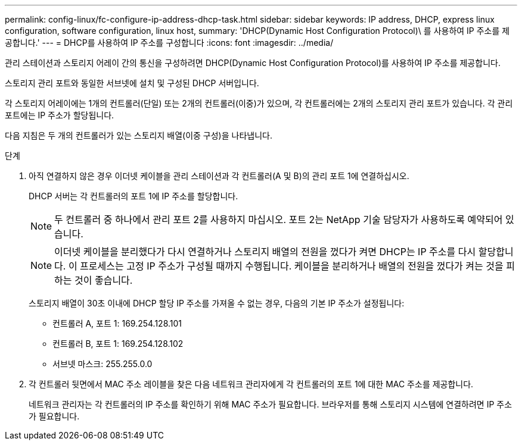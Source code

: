 ---
permalink: config-linux/fc-configure-ip-address-dhcp-task.html 
sidebar: sidebar 
keywords: IP address, DHCP, express linux configuration, software configuration, linux host, 
summary: 'DHCP(Dynamic Host Configuration Protocol)\ 를 사용하여 IP 주소를 제공합니다.' 
---
= DHCP를 사용하여 IP 주소를 구성합니다
:icons: font
:imagesdir: ../media/


[role="lead"]
관리 스테이션과 스토리지 어레이 간의 통신을 구성하려면 DHCP(Dynamic Host Configuration Protocol)를 사용하여 IP 주소를 제공합니다.

스토리지 관리 포트와 동일한 서브넷에 설치 및 구성된 DHCP 서버입니다.

각 스토리지 어레이에는 1개의 컨트롤러(단일) 또는 2개의 컨트롤러(이중)가 있으며, 각 컨트롤러에는 2개의 스토리지 관리 포트가 있습니다. 각 관리 포트에는 IP 주소가 할당됩니다.

다음 지침은 두 개의 컨트롤러가 있는 스토리지 배열(이중 구성)을 나타냅니다.

.단계
. 아직 연결하지 않은 경우 이더넷 케이블을 관리 스테이션과 각 컨트롤러(A 및 B)의 관리 포트 1에 연결하십시오.
+
DHCP 서버는 각 컨트롤러의 포트 1에 IP 주소를 할당합니다.

+

NOTE: 두 컨트롤러 중 하나에서 관리 포트 2를 사용하지 마십시오. 포트 2는 NetApp 기술 담당자가 사용하도록 예약되어 있습니다.

+

NOTE: 이더넷 케이블을 분리했다가 다시 연결하거나 스토리지 배열의 전원을 껐다가 켜면 DHCP는 IP 주소를 다시 할당합니다. 이 프로세스는 고정 IP 주소가 구성될 때까지 수행됩니다. 케이블을 분리하거나 배열의 전원을 껐다가 켜는 것을 피하는 것이 좋습니다.

+
스토리지 배열이 30초 이내에 DHCP 할당 IP 주소를 가져올 수 없는 경우, 다음의 기본 IP 주소가 설정됩니다:

+
** 컨트롤러 A, 포트 1: 169.254.128.101
** 컨트롤러 B, 포트 1: 169.254.128.102
** 서브넷 마스크: 255.255.0.0


. 각 컨트롤러 뒷면에서 MAC 주소 레이블을 찾은 다음 네트워크 관리자에게 각 컨트롤러의 포트 1에 대한 MAC 주소를 제공합니다.
+
네트워크 관리자는 각 컨트롤러의 IP 주소를 확인하기 위해 MAC 주소가 필요합니다. 브라우저를 통해 스토리지 시스템에 연결하려면 IP 주소가 필요합니다.


